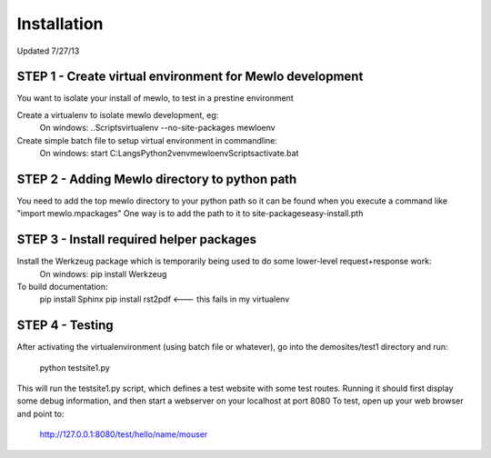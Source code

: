 Installation
============

Updated 7/27/13



STEP 1 - Create virtual environment for Mewlo development
---------------------------------------------------------

You want to isolate your install of mewlo, to test in a prestine environment

Create a virtualenv to isolate mewlo development, eg:
  On windows:
  ..\Scripts\virtualenv --no-site-packages mewloenv

Create simple batch file to setup virtual environment in commandline:
  On windows:
  start C:\Langs\Python2\venv\mewloenv\Scripts\activate.bat



STEP 2 - Adding Mewlo directory to python path
----------------------------------------------

You need to add the top mewlo directory to your python path so it can be found when you execute a command like "import mewlo.mpackages"
One way is to add the path to it to site-packages\easy-install.pth



STEP 3 - Install required helper packages
-----------------------------------------

Install the Werkzeug package which is temporarily being used to do some lower-level request+response work:
  On windows:
  pip install Werkzeug

To build documentation:
	pip install Sphinx
	pip install rst2pdf <--- this fails in my virtualenv



STEP 4 - Testing
----------------

After activating the virtualenvironment (using batch file or whatever),
go into the demosites/test1 directory and run:
	python testsite1.py

This will run the testsite1.py script, which defines a test website with some test routes.
Running it should first display some debug information, and then start a webserver on your localhost at port 8080
To test, open up your web browser and point to:
  http://127.0.0.1:8080/test/hello/name/mouser



